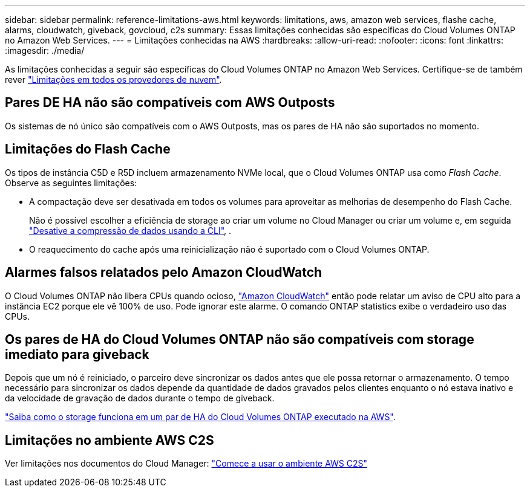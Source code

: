 ---
sidebar: sidebar 
permalink: reference-limitations-aws.html 
keywords: limitations, aws, amazon web services, flashe cache, alarms, cloudwatch, giveback, govcloud, c2s 
summary: Essas limitações conhecidas são específicas do Cloud Volumes ONTAP no Amazon Web Services. 
---
= Limitações conhecidas na AWS
:hardbreaks:
:allow-uri-read: 
:nofooter: 
:icons: font
:linkattrs: 
:imagesdir: ./media/


[role="lead"]
As limitações conhecidas a seguir são específicas do Cloud Volumes ONTAP no Amazon Web Services. Certifique-se de também rever link:reference-limitations.html["Limitações em todos os provedores de nuvem"].



== Pares DE HA não são compatíveis com AWS Outposts

Os sistemas de nó único são compatíveis com o AWS Outposts, mas os pares de HA não são suportados no momento.



== Limitações do Flash Cache

Os tipos de instância C5D e R5D incluem armazenamento NVMe local, que o Cloud Volumes ONTAP usa como _Flash Cache_. Observe as seguintes limitações:

* A compactação deve ser desativada em todos os volumes para aproveitar as melhorias de desempenho do Flash Cache.
+
Não é possível escolher a eficiência de storage ao criar um volume no Cloud Manager ou criar um volume e, em seguida http://docs.netapp.com/ontap-9/topic/com.netapp.doc.dot-cm-vsmg/GUID-8508A4CB-DB43-4D0D-97EB-859F58B29054.html["Desative a compressão de dados usando a CLI"^], .

* O reaquecimento do cache após uma reinicialização não é suportado com o Cloud Volumes ONTAP.




== Alarmes falsos relatados pelo Amazon CloudWatch

O Cloud Volumes ONTAP não libera CPUs quando ocioso, https://aws.amazon.com/cloudwatch/["Amazon CloudWatch"^] então pode relatar um aviso de CPU alto para a instância EC2 porque ele vê 100% de uso. Pode ignorar este alarme. O comando ONTAP statistics exibe o verdadeiro uso das CPUs.



== Os pares de HA do Cloud Volumes ONTAP não são compatíveis com storage imediato para giveback

Depois que um nó é reiniciado, o parceiro deve sincronizar os dados antes que ele possa retornar o armazenamento. O tempo necessário para sincronizar os dados depende da quantidade de dados gravados pelos clientes enquanto o nó estava inativo e da velocidade de gravação de dados durante o tempo de giveback.

https://docs.netapp.com/us-en/bluexp-cloud-volumes-ontap/concept-ha.html["Saiba como o storage funciona em um par de HA do Cloud Volumes ONTAP executado na AWS"^].



== Limitações no ambiente AWS C2S

Ver limitações nos documentos do Cloud Manager: https://docs.netapp.com/us-en/bluexp-cloud-volumes-ontap/task-getting-started-aws-c2s.html["Comece a usar o ambiente AWS C2S"^]
